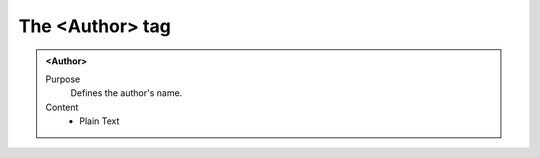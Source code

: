================
The <Author> tag
================

.. admonition:: <Author>
   
   Purpose
      Defines the author's name.

   Content
      - Plain Text 


